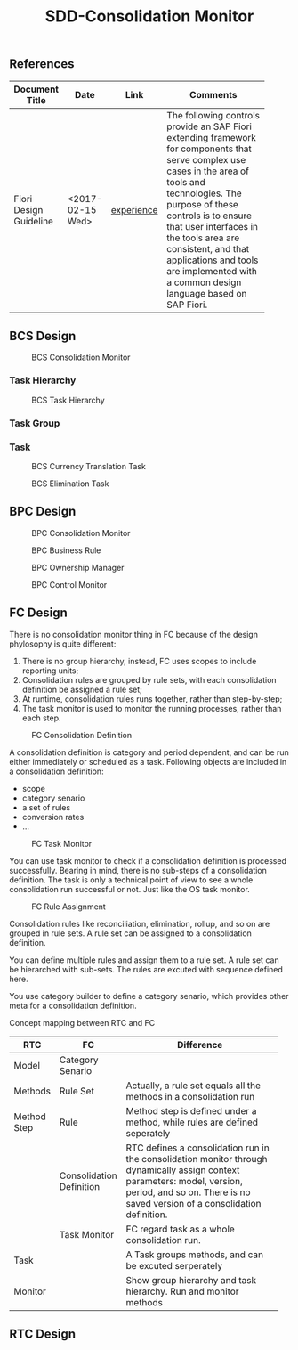 #+PAGEID: 
#+VERSION: 1
#+STARTUP: align
#+TITLE: SDD-Consolidation Monitor
#+OPTIONS: toc:1
** References
|                        |                  |            | <30>                           |
| Document Title         | Date             | Link       | Comments                       |
|------------------------+------------------+------------+--------------------------------|
| Fiori Design Guideline | <2017-02-15 Wed> | [[https://experience.sap.com/fiori-design-web/overview/][experience]] | The following controls provide an SAP Fiori extending framework for components that serve complex use cases in the area of tools and technologies. The purpose of these controls is to ensure that user interfaces in the tools area are consistent, and that applications and tools are implemented with a common design language based on SAP Fiori. |

** BCS Design

#+Caption: BCS Consolidation Monitor
[[../image/BCSConsMonitor.png]]

*** Task Hierarchy
#+Caption: BCS Task Hierarchy
[[../image/BCSTaskHierarchy.png]]

*** Task Group

*** Task
#+Caption: BCS Currency Translation Task
[[../image/BCSCTTask.png]]

#+Caption: BCS Elimination Task
[[../image/BCSElimTask.png]]

** BPC Design
#+Caption: BPC Consolidation Monitor
[[../image/BPCConsMonitor.png]]

#+Caption: BPC Business Rule
[[../image/BPCBizRule.png]]

#+Caption: BPC Ownership Manager
[[../image/BPCOwnershipManager.png]]

#+Caption: BPC Control Monitor
[[../image/BPCControlMonitor.png]]

** FC Design
There is no consolidation monitor thing in FC because of the design phylosophy is quite different:
1. There is no group hierarchy, instead, FC uses scopes to include reporting units;
2. Consolidation rules are grouped by rule sets, with each consolidation definition be assigned a rule set;
3. At runtime, consolidation rules runs together, rather than step-by-step;
4. The task monitor is used to monitor the running processes, rather than each step. 

#+Caption: FC Consolidation Definition
[[../image/FCConsDef.png]]

A consolidation definition is category and period dependent, and can be run either immediately or scheduled as a task. Following objects are included in a consolidation definition:
- scope
- category senario
- a set of rules
- conversion rates
- ...

#+Caption: FC Task Monitor
[[../image/FCTaskMonitor.png]]

You can use task monitor to check if a consolidation definition is processed successfully. Bearing in mind, there is no sub-steps of a consolidation definition. The task is only a technical point of view to see a whole consolidation run successful or not. Just like the OS task monitor. 

#+Caption: FC Rule Assignment
[[../image/FCRuleAssignment.png]] 

Consolidation rules like reconciliation, elimination, rollup, and so on are grouped in rule sets. A rule set can be assigned to a consolidation definition. 

#+Caption: FC Consolidation Rule
[[../image/FCConsRule.png]]
You can define multiple rules and assign them to a rule set. A rule set can be hierarched with sub-sets. The rules are excuted with sequence defined here.
 
#+Caption: FC Category Builder
[[../image/FCCategoryBuilder.png]]
You use category builder to define a category senario, which provides other meta for a consolidation definition. 

Concept mapping between RTC and FC
|             |                          | <50>                                               |
| RTC         | FC                       | Difference                                         |
|-------------+--------------------------+----------------------------------------------------|
| Model       | Category Senario         |                                                    |
| Methods     | Rule Set                 | Actually, a rule set equals all the methods in a consolidation run |
| Method Step | Rule                     | Method step is defined under a method, while rules are defined seperately |
|             | Consolidation Definition | RTC defines a consolidation run in the consolidation monitor through dynamically assign context parameters: model, version, period, and so on. There is no saved version of a consolidation definition. |
|             | Task Monitor             | FC regard task as a whole consolidation run.       |
| Task        |                          | A Task groups methods, and can be excuted serperately |
| Monitor     |                          | Show group hierarchy and task hierarchy. Run and monitor methods |

** RTC Design

